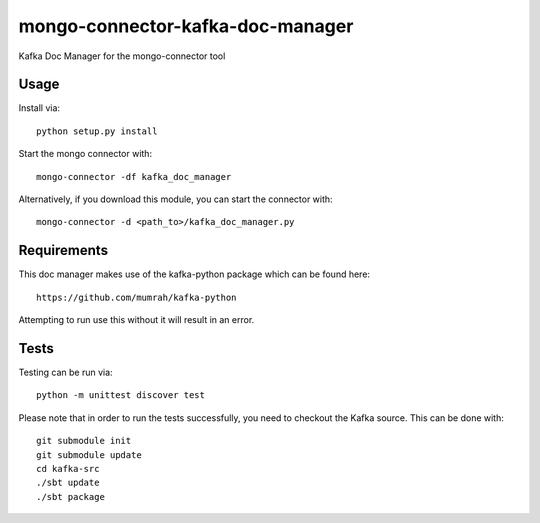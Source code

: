 mongo-connector-kafka-doc-manager
==================================

Kafka Doc Manager for the mongo-connector tool

Usage
-----

Install via::

    python setup.py install

Start the mongo connector with::

    mongo-connector -df kafka_doc_manager    

Alternatively, if you download this module, you can 
start the connector with::

    mongo-connector -d <path_to>/kafka_doc_manager.py

Requirements
------------

This doc manager makes use of the kafka-python package 
which can be found here::

    https://github.com/mumrah/kafka-python

Attempting to run use this without it will result in an error.


Tests
-----
Testing can be run via::

     python -m unittest discover test

Please note that in order to run the tests successfully, you need to checkout
the Kafka source.
This can be done with::

    git submodule init
    git submodule update
    cd kafka-src
    ./sbt update
    ./sbt package
    
